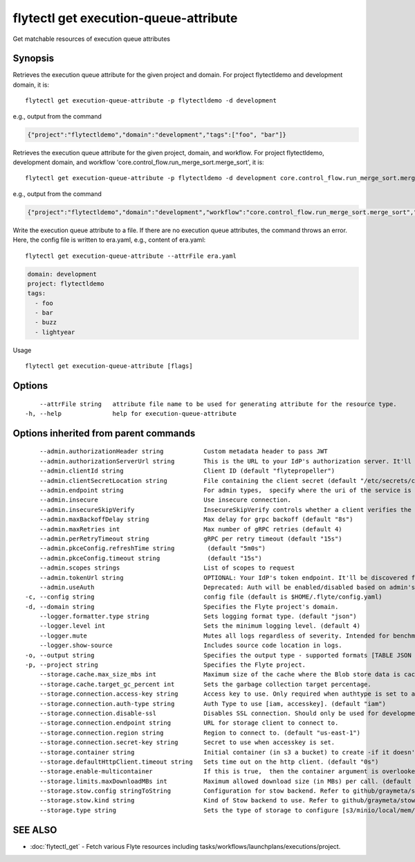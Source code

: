 .. _flytectl_get_execution-queue-attribute:

flytectl get execution-queue-attribute
--------------------------------------

Get matchable resources of execution queue attributes

Synopsis
~~~~~~~~



Retrieves the execution queue attribute for the given project and domain.
For project flytectldemo and development domain, it is:
::

 flytectl get execution-queue-attribute -p flytectldemo -d development 

e.g., output from the command

.. code-block:: json

 {"project":"flytectldemo","domain":"development","tags":["foo", "bar"]}

Retrieves the execution queue attribute for the given project, domain, and workflow.
For project flytectldemo, development domain, and workflow 'core.control_flow.run_merge_sort.merge_sort', it is:
::

 flytectl get execution-queue-attribute -p flytectldemo -d development core.control_flow.run_merge_sort.merge_sort

e.g., output from the command

.. code-block:: json

 {"project":"flytectldemo","domain":"development","workflow":"core.control_flow.run_merge_sort.merge_sort","tags":["foo", "bar"]}

Write the execution queue attribute to a file. If there are no execution queue attributes, the command throws an error.
Here, the config file is written to era.yaml,
e.g., content of era.yaml:

::

 flytectl get execution-queue-attribute --attrFile era.yaml


.. code-block:: yaml

    domain: development
    project: flytectldemo
    tags:
      - foo
      - bar
      - buzz
      - lightyear

Usage


::

  flytectl get execution-queue-attribute [flags]

Options
~~~~~~~

::

      --attrFile string   attribute file name to be used for generating attribute for the resource type.
  -h, --help              help for execution-queue-attribute

Options inherited from parent commands
~~~~~~~~~~~~~~~~~~~~~~~~~~~~~~~~~~~~~~

::

      --admin.authorizationHeader string           Custom metadata header to pass JWT
      --admin.authorizationServerUrl string        This is the URL to your IdP's authorization server. It'll default to Endpoint
      --admin.clientId string                      Client ID (default "flytepropeller")
      --admin.clientSecretLocation string          File containing the client secret (default "/etc/secrets/client_secret")
      --admin.endpoint string                      For admin types,  specify where the uri of the service is located.
      --admin.insecure                             Use insecure connection.
      --admin.insecureSkipVerify                   InsecureSkipVerify controls whether a client verifies the server's certificate chain and host name. Caution : shouldn't be use for production usecases'
      --admin.maxBackoffDelay string               Max delay for grpc backoff (default "8s")
      --admin.maxRetries int                       Max number of gRPC retries (default 4)
      --admin.perRetryTimeout string               gRPC per retry timeout (default "15s")
      --admin.pkceConfig.refreshTime string         (default "5m0s")
      --admin.pkceConfig.timeout string             (default "15s")
      --admin.scopes strings                       List of scopes to request
      --admin.tokenUrl string                      OPTIONAL: Your IdP's token endpoint. It'll be discovered from flyte admin's OAuth Metadata endpoint if not provided.
      --admin.useAuth                              Deprecated: Auth will be enabled/disabled based on admin's dynamically discovered information.
  -c, --config string                              config file (default is $HOME/.flyte/config.yaml)
  -d, --domain string                              Specifies the Flyte project's domain.
      --logger.formatter.type string               Sets logging format type. (default "json")
      --logger.level int                           Sets the minimum logging level. (default 4)
      --logger.mute                                Mutes all logs regardless of severity. Intended for benchmarks/tests only.
      --logger.show-source                         Includes source code location in logs.
  -o, --output string                              Specifies the output type - supported formats [TABLE JSON YAML DOT DOTURL]. NOTE: dot, doturl are only supported for Workflow (default "TABLE")
  -p, --project string                             Specifies the Flyte project.
      --storage.cache.max_size_mbs int             Maximum size of the cache where the Blob store data is cached in-memory. If not specified or set to 0,  cache is not used
      --storage.cache.target_gc_percent int        Sets the garbage collection target percentage.
      --storage.connection.access-key string       Access key to use. Only required when authtype is set to accesskey.
      --storage.connection.auth-type string        Auth Type to use [iam, accesskey]. (default "iam")
      --storage.connection.disable-ssl             Disables SSL connection. Should only be used for development.
      --storage.connection.endpoint string         URL for storage client to connect to.
      --storage.connection.region string           Region to connect to. (default "us-east-1")
      --storage.connection.secret-key string       Secret to use when accesskey is set.
      --storage.container string                   Initial container (in s3 a bucket) to create -if it doesn't exist-.'
      --storage.defaultHttpClient.timeout string   Sets time out on the http client. (default "0s")
      --storage.enable-multicontainer              If this is true,  then the container argument is overlooked and redundant. This config will automatically open new connections to new containers/buckets as they are encountered
      --storage.limits.maxDownloadMBs int          Maximum allowed download size (in MBs) per call. (default 2)
      --storage.stow.config stringToString         Configuration for stow backend. Refer to github/graymeta/stow (default [])
      --storage.stow.kind string                   Kind of Stow backend to use. Refer to github/graymeta/stow
      --storage.type string                        Sets the type of storage to configure [s3/minio/local/mem/stow]. (default "s3")

SEE ALSO
~~~~~~~~

* :doc:`flytectl_get` 	 - Fetch various Flyte resources including tasks/workflows/launchplans/executions/project.

